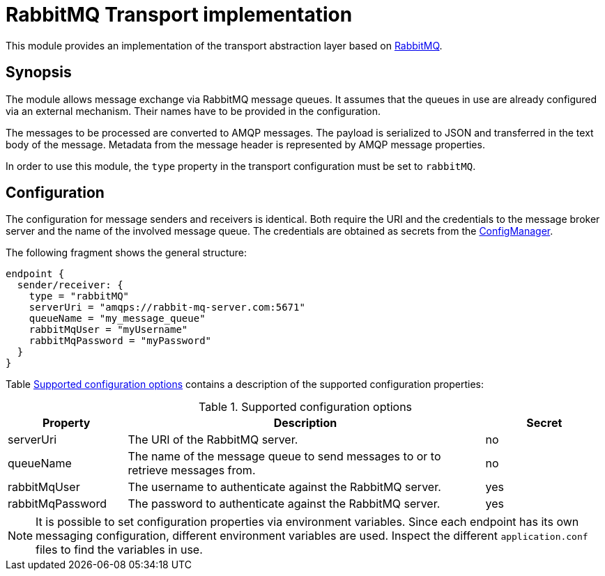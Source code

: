 = RabbitMQ Transport implementation

This module provides an implementation of the transport abstraction layer based on https://www.rabbitmq.com/[RabbitMQ].

== Synopsis

The module allows message exchange via RabbitMQ message queues.
It assumes that the queues in use are already configured via an external mechanism.
Their names have to be provided in the configuration.

The messages to be processed are converted to AMQP messages.
The payload is serialized to JSON and transferred in the text body of the message.
Metadata from the message header is represented by AMQP message properties.

In order to use this module, the `type` property in the transport configuration must be set to `rabbitMQ`.

== Configuration

The configuration for message senders and receivers is identical.
Both require the URI and the credentials to the message broker server and the name of the involved message queue.
The credentials are obtained as secrets from the link:../../config/README.adoc[ConfigManager].

The following fragment shows the general structure:

[source]
----
endpoint {
  sender/receiver: {
    type = "rabbitMQ"
    serverUri = "amqps://rabbit-mq-server.com:5671"
    queueName = "my_message_queue"
    rabbitMqUser = "myUsername"
    rabbitMqPassword = "myPassword"
  }
}
----

Table <<tab_rabbitmq_config>> contains a description of the supported configuration properties:

[#tab_rabbitmq_config]
.Supported configuration options
[cols="1,3,1",options=header]
|===
|Property |Description |Secret

|serverUri
|The URI of the RabbitMQ server.
|no

|queueName
|The name of the message queue to send messages to or to retrieve messages from.
|no

|rabbitMqUser
|The username to authenticate against the RabbitMQ server.
|yes

|rabbitMqPassword
|The password to authenticate against the RabbitMQ server.
|yes
|===

NOTE: It is possible to set configuration properties via environment variables. Since each endpoint has its own
      messaging configuration, different environment variables are used. Inspect the different
      `application.conf` files to find the variables in use.
